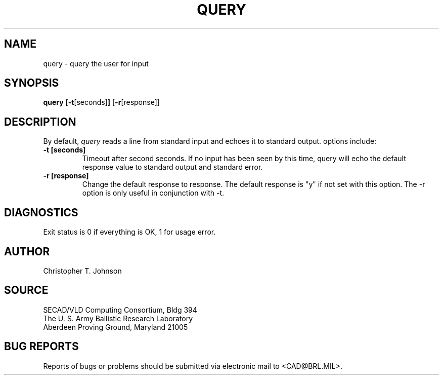 .TH QUERY  1 BRL/CAD
.SH NAME
query \- query the user for input
.SH SYNOPSIS
.B query
.RB [ \-t [seconds] ]
.RB [ \-r [response]]
.SH DESCRIPTION
By default, 
.I query
reads a line from standard input and echoes it to standard output.
options include:
.TP
.B \-t [seconds]
Timeout after second seconds.  If no input has been seen by this time,
query will echo the default response value to standard output and
standard error.
.TP
.B \-r [response]
Change the default response to response.  The default
response is "y" if not set with this option.  The \-r option is
only useful in conjunction with -t.
.SH DIAGNOSTICS
Exit status is 0 if everything is OK, 1 for usage error.
.SH AUTHOR
Christopher T. Johnson
.SH SOURCE
SECAD/VLD Computing Consortium, Bldg 394
.br
The U. S. Army Ballistic Research Laboratory
.br
Aberdeen Proving Ground, Maryland  21005
.SH "BUG REPORTS"
Reports of bugs or problems should be submitted via electronic
mail to <CAD@BRL.MIL>.
